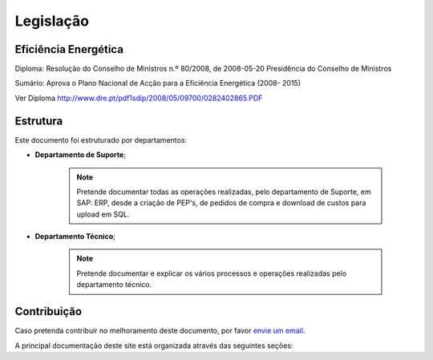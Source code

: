 
********************************************
Legislação
********************************************

Eficiência Energética
===========
Diploma: Resolução do Conselho de Ministros n.º 80/2008, de 2008-05-20 Presidência	do	Conselho	de	Ministros

Sumário: Aprova o Plano Nacional de Acção para a Eficiência Energética (2008- 2015)	

Ver Diploma http://www.dre.pt/pdf1sdip/2008/05/09700/0282402865.PDF






Estrutura
==========

Este documento foi estruturado por departamentos:

-  **Departamento de Suporte**;
  
	.. note:: Pretende documentar todas as operações realizadas, pelo departamento de Suporte, em SAP: ERP, desde a criação de PEP's, de pedidos de compra e download de custos para upload em SQL. 

-  **Departamento Técnico**;
  
	 .. note:: Pretende documentar e explicar os vários processos e operações realizadas pelo departamento técnico. 


Contribuição
============

Caso pretenda contribuír no melhoramento deste documento, por favor `envie um email 
<rodrigo.j.roha@eda.pt>`__.

A principal documentação deste site está organizada através das seguintes seções: 
